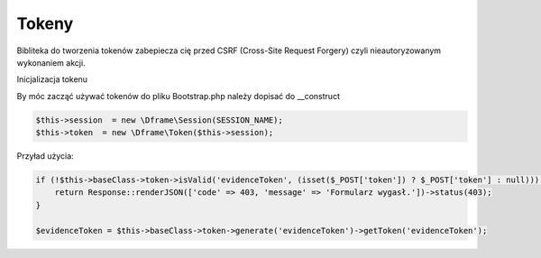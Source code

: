 .. title:: Token - Biblioteka do tworzenia tokenów CSRF

.. meta::
    :description: Bibliteka do tworzenia tokenów zabepiecza cię przed CSRF (Cross-Site Request Forgery) czyli nieautoryzowanym wykonaniem akcji.
    :keywords: dframe, Token, CSRF, tokens, Cross-Site Request Forgery, dframeframework  


Tokeny
----------

Bibliteka do tworzenia tokenów zabepiecza cię przed CSRF (Cross-Site Request Forgery) czyli nieautoryzowanym wykonaniem akcji.

Inicjalizacja tokenu 

By móc zacząć używać tokenów do pliku Bootstrap.php należy dopisać do __construct

.. code-block:: php

 $this->session  = new \Dframe\Session(SESSION_NAME);
 $this->token  = new \Dframe\Token($this->session);

Przyład użycia:

.. code-block:: php

 if (!$this->baseClass->token->isValid('evidenceToken', (isset($_POST['token']) ? $_POST['token'] : null))) {
     return Response::renderJSON(['code' => 403, 'message' => 'Formularz wygasł.'])->status(403);
 }
 
 $evidenceToken = $this->baseClass->token->generate('evidenceToken')->getToken('evidenceToken');
 
